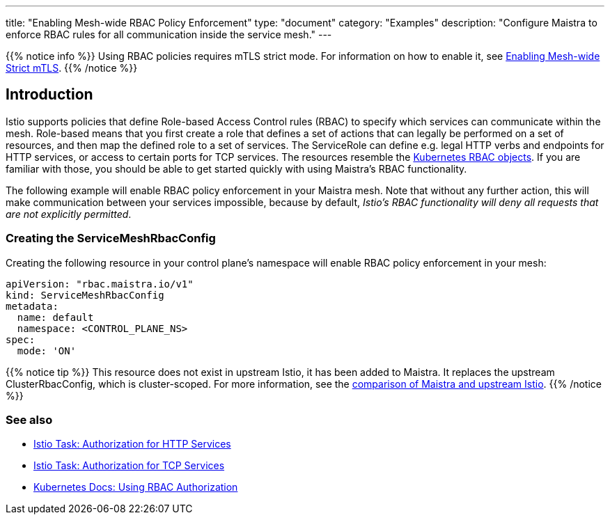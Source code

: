 ---
title: "Enabling Mesh-wide RBAC Policy Enforcement"
type: "document"
category: "Examples"
description: "Configure Maistra to enforce RBAC rules for all communication inside the service mesh."
---

{{% notice info %}}
Using RBAC policies requires mTLS strict mode. For information on how to enable it, see link:../mesh-wide_mtls/[Enabling Mesh-wide Strict mTLS].
{{% /notice %}}

== Introduction

Istio supports policies that define Role-based Access Control rules (RBAC) to specify which services can communicate within the mesh. Role-based means that you first create a role that defines a set of actions that can legally be performed on a set of resources, and then map the defined role to a set of services. The ServiceRole can define e.g. legal HTTP verbs and endpoints for HTTP services, or access to certain ports for TCP services. The resources resemble the https://kubernetes.io/docs/reference/access-authn-authz/rbac/[Kubernetes RBAC objects]. If you are familiar with those, you should be able to get started quickly with using Maistra's RBAC functionality.

The following example will enable RBAC policy enforcement in your Maistra mesh. Note that without any further action, this will make communication between your services impossible, because by default, _Istio's RBAC functionality will deny all requests that are not explicitly permitted_.

=== Creating the ServiceMeshRbacConfig

Creating the following resource in your control plane's namespace will enable RBAC policy enforcement in your mesh:

[source,yaml]
----
apiVersion: "rbac.maistra.io/v1"
kind: ServiceMeshRbacConfig
metadata:
  name: default
  namespace: <CONTROL_PLANE_NS>
spec:
  mode: 'ON'
----

{{% notice tip %}}
This resource does not exist in upstream Istio, it has been added to Maistra. It replaces the upstream ClusterRbacConfig, which is cluster-scoped. For more information, see the link:../../comparison-with-istio/#_cluster_scoped_resources[comparison of Maistra and upstream Istio].
{{% /notice %}}

=== See also

- https://istio.io/docs/tasks/security/authz-http/[Istio Task: Authorization for HTTP Services]
- https://istio.io/docs/tasks/security/authz-tcp/[Istio Task: Authorization for TCP Services]
- https://kubernetes.io/docs/reference/access-authn-authz/rbac/[Kubernetes Docs: Using RBAC Authorization]
